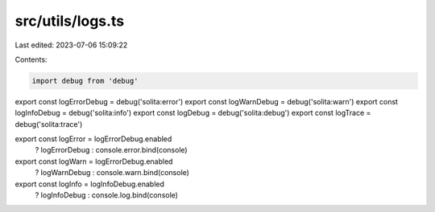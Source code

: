 src/utils/logs.ts
=================

Last edited: 2023-07-06 15:09:22

Contents:

.. code-block:: ts

    import debug from 'debug'

export const logErrorDebug = debug('solita:error')
export const logWarnDebug = debug('solita:warn')
export const logInfoDebug = debug('solita:info')
export const logDebug = debug('solita:debug')
export const logTrace = debug('solita:trace')

export const logError = logErrorDebug.enabled
  ? logErrorDebug
  : console.error.bind(console)

export const logWarn = logErrorDebug.enabled
  ? logWarnDebug
  : console.warn.bind(console)

export const logInfo = logInfoDebug.enabled
  ? logInfoDebug
  : console.log.bind(console)



